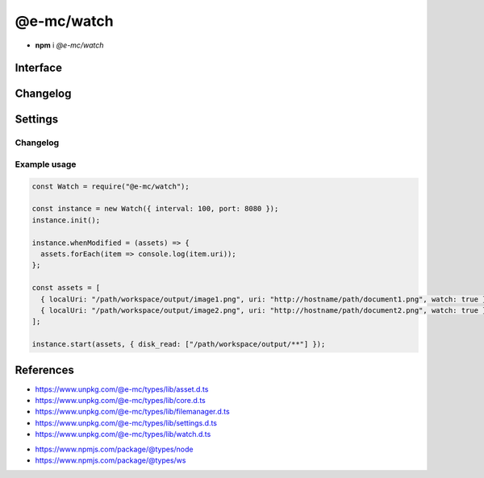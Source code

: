 ===========
@e-mc/watch
===========

- **npm** i *@e-mc/watch*

Interface
=========

.. highlight:: typescript

.. code-block::
  :caption: `View Source <https://www.unpkg.com/@e-mc/types/lib/index.d.ts>`_

  import type { IFileManager, ModuleConstructor } from "./index";
  import type { ExternalAsset } from "./asset";
  import type { HostInitConfig, IClient, IPermission } from "./core";
  import type { FinalizeResult, PostFinalizeCallback } from "./filemanager";
  import type { WatchModule } from "./settings";
  import type { IFileGroup, ModifiedPostFinalizeListener, SecureOptions } from "./watch";

  import type * as ws from "ws";

  interface IWatch extends IClient<IFileManager, WatchModule, ModifiedPostFinalizeListener> {
      connectTimeout: number;
      init(config?: HostInitConfig): this;
      start(assets: ExternalAsset[], permission?: IPermission | null): void;
      modified(watch: IFileGroup<ExternalAsset>): Promise<FinalizeResult | void>;
      configureServer(options: SecureOptions): boolean;
      setCA(value: string): boolean;
      setSSLKey(value: string): boolean;
      setSSLCert(value: string): boolean;
      hasSecureProtocol(): boolean;
      whenModified?(assets: ExternalAsset[], postFinalize: PostFinalizeCallback): IFileManager;
      whenModified?(assets: ExternalAsset[], sanitize?: boolean, postFinalize?: PostFinalizeCallback): IFileManager;
      set assets(value: ExternalAsset[]);
      get assets(): ExternalAsset[];
      set interval(value);
      get interval(): number;
      set port(value);
      get port(): number;
      set securePort(value);
      get securePort(): number;
  }

  interface WatchConstructor extends ModuleConstructor {
      createServer(port: number, active: boolean): ws.Server | null;
      createServer(port: number, secure?: SecureOptions | null, active?: boolean): ws.Server | null;
      shutdown(): void;
      setTimeout(value: number | string): void;
      checkTimeout(client: ws): boolean;
      readonly prototype: IWatch;
      new(module?: WatchModule): IWatch;
  }

Changelog
=========

.. versionremoved:: 0.9.0

  - Constructor **new(interval, port, securePort, extensions)** did not conform with ``Module.init()``. 

Settings
========

.. code-block::
  :caption: `View JSON <https://www.unpkg.com/squared-express/dist/squared.json>`_
  :emphasize-lines: 17

  import type { PermittedDirectories } from "./core";

  import type { SecureVersion } from "tls";

  interface WatchModule {
      // handler: "@e-mc/watch";
      extensions?: string[];
      timeout?: number | string;
      interval?: number | string;
      port?: number;
      secure?: {
          port?: number;
          ca?: string;
          key?: string;
          cert?: string;
          passphrase?: string;
          ciphers?: string;
          version?: SecureVersion;
      };
      settings?: {
          broadcast_id?: string | string[];
          users?: Record<string, Record<string, unknown>>;
      };
      permission?: PermittedDirectories;
  }

Changelog
---------

.. versionadded:: 0.10.0

  - *WatchModule* group **secure** property **ciphers** was implemented.

Example usage
-------------

.. code-block:: javascript

  const Watch = require("@e-mc/watch");

  const instance = new Watch({ interval: 100, port: 8080 });
  instance.init();

  instance.whenModified = (assets) => {
    assets.forEach(item => console.log(item.uri));
  };

  const assets = [
    { localUri: "/path/workspace/output/image1.png", uri: "http://hostname/path/document1.png", watch: true },
    { localUri: "/path/workspace/output/image2.png", uri: "http://hostname/path/document2.png", watch: true }
  ];

  instance.start(assets, { disk_read: ["/path/workspace/output/**"] });

References
==========

- https://www.unpkg.com/@e-mc/types/lib/asset.d.ts
- https://www.unpkg.com/@e-mc/types/lib/core.d.ts
- https://www.unpkg.com/@e-mc/types/lib/filemanager.d.ts
- https://www.unpkg.com/@e-mc/types/lib/settings.d.ts
- https://www.unpkg.com/@e-mc/types/lib/watch.d.ts

* https://www.npmjs.com/package/@types/node
* https://www.npmjs.com/package/@types/ws